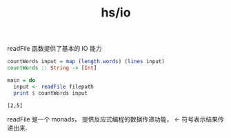:PROPERTIES:
:ID:       5c4d5928-12fa-42da-b85d-63ab8c8571af
:END:
#+title: hs/io

readFile 函数提供了基本的 IO 能力

#+NAME: Read File And Count Words In Each Line
#+BEGIN_SRC haskell :var filepath = "README.org"
  countWords input = map (length.words) (lines input)
  countWords :: String -> [Int]

  main = do
    input <- readFile filepath
    print $ countWords input
#+END_SRC

#+RESULTS: Read File And Count Words In Each Line
: [2,5]

readFile 是一个 monads， 提供反应式编程的数据传递功能，
<- 符号表示结果传递出来.

